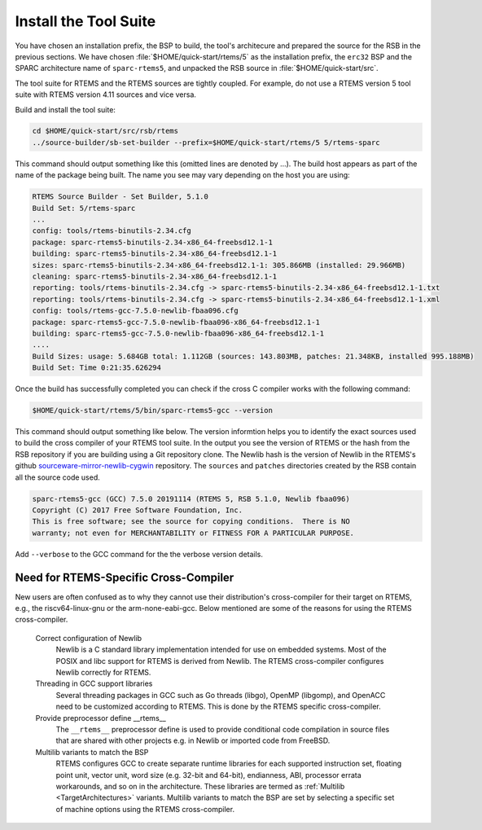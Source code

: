 .. SPDX-License-Identifier: CC-BY-SA-4.0

.. Copyright (C) 2019 embedded brains GmbH
.. Copyright (C) 2019 Sebastian Huber
.. Copyright (C) 2020 Chris Johns
.. Copyright (C) 2020 Utkarsh Rai

.. _QuickStartTools:

Install the Tool Suite
======================

You have chosen an installation prefix, the BSP to build, the tool's
architecure and prepared the source for the RSB in the previous sections.  We
have chosen :file:`$HOME/quick-start/rtems/5` as the installation prefix, the
``erc32`` BSP and the SPARC architecture name of ``sparc-rtems5``, and unpacked
the RSB source in :file:`$HOME/quick-start/src`.

The tool suite for RTEMS and the RTEMS sources are tightly coupled.  For
example, do not use a RTEMS version 5 tool suite with RTEMS version 4.11
sources and vice versa.

Build and install the tool suite:

.. code-block:: none

    cd $HOME/quick-start/src/rsb/rtems
    ../source-builder/sb-set-builder --prefix=$HOME/quick-start/rtems/5 5/rtems-sparc

This command should output something like this (omitted lines are denoted by
...). The build host appears as part of the name of the package being
built. The name you see may vary depending on the host you are using:

.. code-block:: none

    RTEMS Source Builder - Set Builder, 5.1.0
    Build Set: 5/rtems-sparc
    ...
    config: tools/rtems-binutils-2.34.cfg
    package: sparc-rtems5-binutils-2.34-x86_64-freebsd12.1-1
    building: sparc-rtems5-binutils-2.34-x86_64-freebsd12.1-1
    sizes: sparc-rtems5-binutils-2.34-x86_64-freebsd12.1-1: 305.866MB (installed: 29.966MB)
    cleaning: sparc-rtems5-binutils-2.34-x86_64-freebsd12.1-1
    reporting: tools/rtems-binutils-2.34.cfg -> sparc-rtems5-binutils-2.34-x86_64-freebsd12.1-1.txt
    reporting: tools/rtems-binutils-2.34.cfg -> sparc-rtems5-binutils-2.34-x86_64-freebsd12.1-1.xml
    config: tools/rtems-gcc-7.5.0-newlib-fbaa096.cfg
    package: sparc-rtems5-gcc-7.5.0-newlib-fbaa096-x86_64-freebsd12.1-1
    building: sparc-rtems5-gcc-7.5.0-newlib-fbaa096-x86_64-freebsd12.1-1
    ....
    Build Sizes: usage: 5.684GB total: 1.112GB (sources: 143.803MB, patches: 21.348KB, installed 995.188MB)
    Build Set: Time 0:21:35.626294

Once the build has successfully completed you can check if the cross C compiler
works with the following command:

.. code-block:: none

    $HOME/quick-start/rtems/5/bin/sparc-rtems5-gcc --version

This command should output something like below.  The version informtion helps
you to identify the exact sources used to build the cross compiler of your
RTEMS tool suite.  In the output you see the version of RTEMS or the hash from
the RSB repository if you are building using a Git repository clone. The Newlib
hash is the version of Newlib in the RTEMS's github
`sourceware-mirror-newlib-cygwin
<https://github.com/RTEMS/sourceware-mirror-newlib-cygwin>`_ repository. The
``sources`` and ``patches`` directories created by the RSB contain all the
source code used.

.. code-block:: none

    sparc-rtems5-gcc (GCC) 7.5.0 20191114 (RTEMS 5, RSB 5.1.0, Newlib fbaa096)
    Copyright (C) 2017 Free Software Foundation, Inc.
    This is free software; see the source for copying conditions.  There is NO
    warranty; not even for MERCHANTABILITY or FITNESS FOR A PARTICULAR PURPOSE.



Add ``--verbose`` to the GCC command for the the verbose version details.

Need for RTEMS-Specific Cross-Compiler
---------------------------------------------------------

New users are often confused as to why they cannot use their distribution's
cross-compiler for their target on RTEMS, e.g., the riscv64-linux-gnu or the
arm-none-eabi-gcc. Below mentioned are some of the reasons for using
the RTEMS cross-compiler.

 Correct configuration of Newlib
     Newlib is a C standard library implementation intended for use on embedded
     systems. Most of the POSIX and libc support for RTEMS is derived from
     Newlib. The RTEMS cross-compiler configures Newlib correctly for RTEMS.

 Threading in GCC support libraries
     Several threading packages in GCC such as Go threads (libgo), OpenMP
     (libgomp), and OpenACC need to be customized according to RTEMS. This is
     done by the RTEMS specific cross-compiler.

 Provide preprocessor define __rtems__
     The  ``__rtems__``  preprocessor define is used to provide conditional code
     compilation in source files that are shared with other projects e.g. in
     Newlib or imported code from FreeBSD.

 Multilib variants to match the BSP
     RTEMS configures GCC to create separate runtime libraries for each
     supported instruction set, floating point unit, vector unit, word size
     (e.g. 32-bit and 64-bit), endianness, ABI, processor errata workarounds,
     and so on in the architecture. These libraries are termed as :ref:`Multilib
     <TargetArchitectures>` variants. Multilib variants to match the BSP are set
     by selecting a specific set of machine options using the RTEMS
     cross-compiler.

